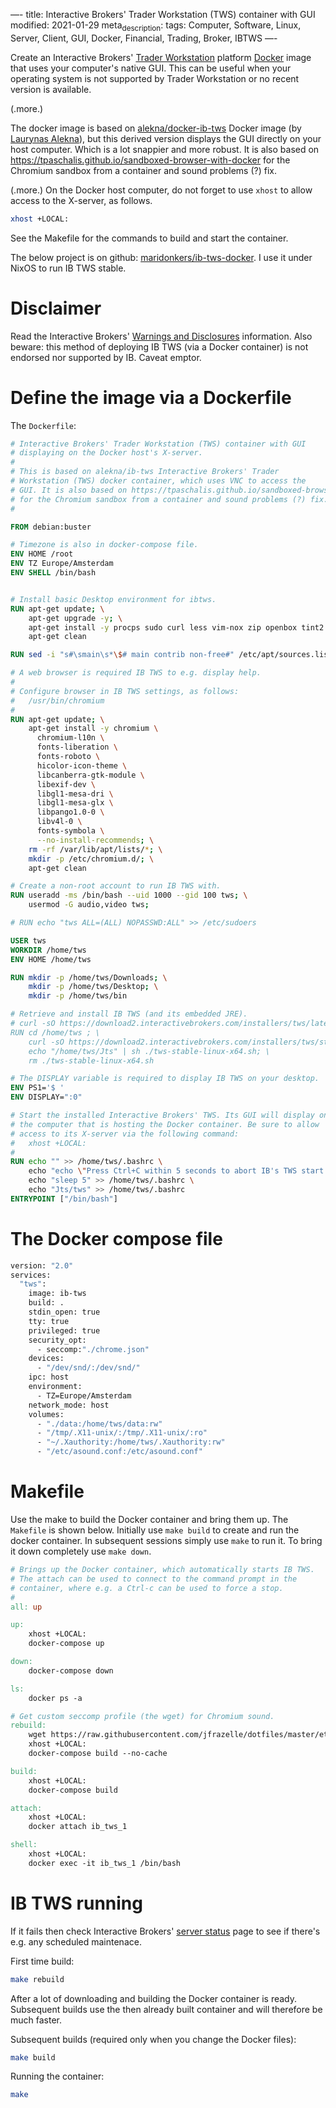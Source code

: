 ----
title: Interactive Brokers' Trader Workstation (TWS) container with GUI
modified: 2021-01-29
meta_description: 
tags: Computer, Software, Linux, Server, Client, GUI, Docker, Financial, Trading, Broker, IBTWS
----

Create an Interactive Brokers' [[https://www.interactivebrokers.com/en/index.php?f=14099][Trader Workstation]] platform [[https://www.docker.com/][Docker]]
image that uses your computer's native GUI. This can be useful when
your operating system is not supported by Trader Workstation or no
recent version is available.

(.more.)

The docker image is based on [[https://github.com/alekna/docker-ib-tws][alekna/docker-ib-tws]] Docker image (by
[[https://github.com/alekna][Laurynas Alekna]]), but this derived version displays the GUI directly
on your host computer. Which is a lot snappier and more robust. It is
also based on
https://tpaschalis.github.io/sandboxed-browser-with-docker for the
Chromium sandbox from a container and sound problems (?) fix.

(.more.)
On the Docker host computer, do not forget to use =xhost= to allow access to the X-server, as follows.
#+BEGIN_SRC sh
xhost +LOCAL:
#+END_SRC
See the Makefile for the commands to build and start the container.

The below project is on github: [[https://github.com/maridonkers/ib-tws-docker][maridonkers/ib-tws-docker]]. I use it under NixOS to run IB TWS stable.

* Disclaimer
Read the Interactive Brokers' [[https://www.interactivebrokers.com/en/index.php?f=297][Warnings and Disclosures]] information. Also beware: this method of deploying IB TWS (via a Docker container) is not endorsed nor supported by IB. Caveat emptor.

* Define the image via a Dockerfile
   :PROPERTIES:
   :CUSTOM_ID: define-the-image-via-a-dockerfile
   :END:

The =Dockerfile=:

#+BEGIN_SRC dockerfile
# Interactive Brokers' Trader Workstation (TWS) container with GUI
# displaying on the Docker host's X-server.
#
# This is based on alekna/ib-tws Interactive Brokers' Trader
# Workstation (TWS) docker container, which uses VNC to access the
# GUI. It is also based on https://tpaschalis.github.io/sandboxed-browser-with-docker
# for the Chromium sandbox from a container and sound problems (?) fix.
#

FROM debian:buster

# Timezone is also in docker-compose file.
ENV HOME /root
ENV TZ Europe/Amsterdam
ENV SHELL /bin/bash


# Install basic Desktop environment for ibtws.
RUN apt-get update; \
    apt-get upgrade -y; \
    apt-get install -y procps sudo curl less vim-nox zip openbox tint2 pcmanfm xfce4-terminal; \
    apt-get clean

RUN sed -i "s#\smain\s*\$# main contrib non-free#" /etc/apt/sources.list

# A web browser is required IB TWS to e.g. display help.
#
# Configure browser in IB TWS settings, as follows:
#   /usr/bin/chromium
#
RUN apt-get update; \
    apt-get install -y chromium \
      chromium-l10n \
      fonts-liberation \
      fonts-roboto \
      hicolor-icon-theme \
      libcanberra-gtk-module \
      libexif-dev \
      libgl1-mesa-dri \
      libgl1-mesa-glx \
      libpango1.0-0 \
      libv4l-0 \
      fonts-symbola \
      --no-install-recommends; \
    rm -rf /var/lib/apt/lists/*; \
    mkdir -p /etc/chromium.d/; \
    apt-get clean

# Create a non-root account to run IB TWS with.
RUN useradd -ms /bin/bash --uid 1000 --gid 100 tws; \
    usermod -G audio,video tws; 

# RUN echo "tws ALL=(ALL) NOPASSWD:ALL" >> /etc/sudoers

USER tws
WORKDIR /home/tws
ENV HOME /home/tws

RUN mkdir -p /home/tws/Downloads; \
    mkdir -p /home/tws/Desktop; \
    mkdir -p /home/tws/bin

# Retrieve and install IB TWS (and its embedded JRE).
# curl -sO https://download2.interactivebrokers.com/installers/tws/latest/tws-latest-linux-x64.sh; \
RUN cd /home/tws ; \
    curl -sO https://download2.interactivebrokers.com/installers/tws/stable/tws-stable-linux-x64.sh; \
    echo "/home/tws/Jts" | sh ./tws-stable-linux-x64.sh; \
    rm ./tws-stable-linux-x64.sh

# The DISPLAY variable is required to display IB TWS on your desktop.
ENV PS1='$ '
ENV DISPLAY=":0"

# Start the installed Interactive Brokers' TWS. Its GUI will display on
# the computer that is hosting the Docker container. Be sure to allow
# access to its X-server via the following command:
#   xhost +LOCAL:
#
RUN echo "" >> /home/tws/.bashrc \
    echo "echo \"Press Ctrl+C within 5 seconds to abort IB's TWS start...\""  >> /home/tws/.bashrc \
    echo "sleep 5" >> /home/tws/.bashrc \
    echo "Jts/tws" >> /home/tws/.bashrc
ENTRYPOINT ["/bin/bash"]
#+END_SRC

* The Docker compose file
   :PROPERTIES:
   :CUSTOM_ID: the-docker-compose-file
   :END:

#+BEGIN_SRC dockerfile
version: "2.0"
services:
  "tws":
    image: ib-tws
    build: .
    stdin_open: true
    tty: true
    privileged: true
    security_opt:
      - seccomp:"./chrome.json"
    devices:
      - "/dev/snd/:/dev/snd/"
    ipc: host
    environment:
      - TZ=Europe/Amsterdam
    network_mode: host
    volumes:
      - "./data:/home/tws/data:rw"
      - "/tmp/.X11-unix/:/tmp/.X11-unix/:ro"
      - "~/.Xauthority:/home/tws/.Xauthority:rw"
      - "/etc/asound.conf:/etc/asound.conf"
#+END_SRC

* Makefile
   :PROPERTIES:
   :CUSTOM_ID: compose-up
   :END:

Use the make to build the Docker container and bring them up. The =Makefile= is shown below. Initially use =make build= to create and run the docker container. In subsequent sessions simply use =make= to run it. To bring it down completely use =make down=.

#+BEGIN_SRC makefile
# Brings up the Docker container, which automatically starts IB TWS.
# The attach can be used to connect to the command prompt in the
# container, where e.g. a Ctrl-c can be used to force a stop.
#
all: up 

up:
	xhost +LOCAL:
	docker-compose up

down:
	docker-compose down

ls:
	docker ps -a

# Get custom seccomp profile (the wget) for Chromium sound.
rebuild:
	wget https://raw.githubusercontent.com/jfrazelle/dotfiles/master/etc/docker/seccomp/chrome.json -O ./chrome.json
	xhost +LOCAL:
	docker-compose build --no-cache

build:
	xhost +LOCAL:
	docker-compose build

attach:
	xhost +LOCAL:
	docker attach ib_tws_1

shell:
	xhost +LOCAL:
	docker exec -it ib_tws_1 /bin/bash
#+END_SRC

* IB TWS running

If it fails then check Interactive Brokers' [[https://www.interactivebrokers.com/en/index.php?f=2225][server status]] page to see if there's e.g. any scheduled maintenace.

First time build:

#+BEGIN_SRC sh
make rebuild
#+END_SRC

After a lot of downloading and building the Docker container is ready. Subsequent builds use the then already built container and will therefore be much faster.

Subsequent builds (required only when you change the Docker files):

#+BEGIN_SRC sh
make build
#+END_SRC

Running the container:

#+BEGIN_SRC sh
make
#+END_SRC

[[../images/ib-tws.png]]
